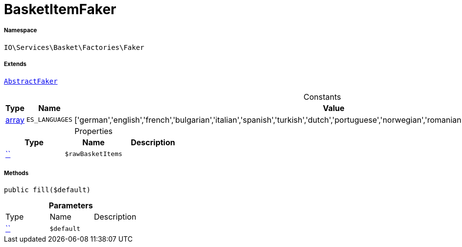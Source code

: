 :table-caption!:
:example-caption!:
:source-highlighter: prettify
:sectids!:
[[io__basketitemfaker]]
= BasketItemFaker





===== Namespace

`IO\Services\Basket\Factories\Faker`

===== Extends
xref:IO/Services/ItemSearch/Factories/Faker/AbstractFaker.adoc#[`AbstractFaker`]



.Constants
|===
|Type |Name |Value |Description

|link:http://php.net/array[array^]
a|`ES_LANGUAGES`
|['german','english','french','bulgarian','italian','spanish','turkish','dutch','portuguese','norwegian','romanian','danish','swedish','czech','russian']
|
|===


.Properties
|===
|Type |Name |Description

|         xref:5.0.0@plugin-::.adoc#[``]
a|`$rawBasketItems`
|
|===


===== Methods

[source%nowrap, php, subs=+macros]
[#fill]
----

public fill($default)

----







.*Parameters*
|===
|Type |Name |Description
|         xref:5.0.0@plugin-::.adoc#[``]
a|`$default`
|
|===


